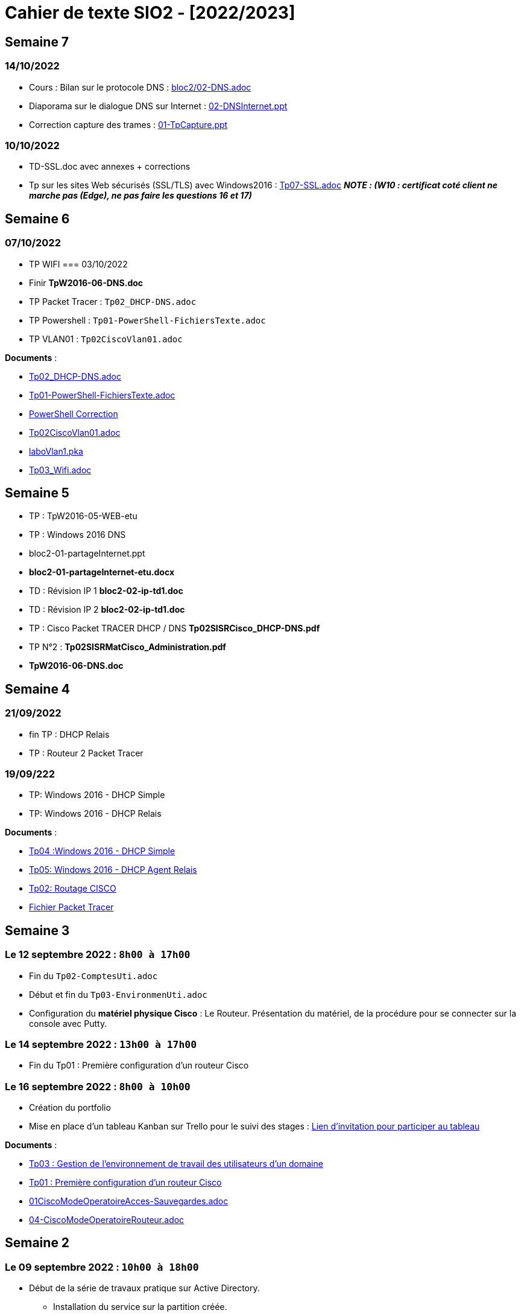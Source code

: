 = Cahier de texte SIO2 - [2022/2023]

== Semaine 7

=== 14/10/2022

- Cours : Bilan sur le protocole DNS : link:../cours/bloc2/02-DNS.adoc[bloc2/02-DNS.adoc]
- Diaporama sur le dialogue DNS sur Internet : link:bloc2/02-DNSInternet.ppt[02-DNSInternet.ppt]
- Correction capture des trames : link:bloc2/01-TpCapture.ppt[01-TpCapture.ppt]

=== 10/10/2022

- TD-SSL.doc avec annexes + corrections
- Tp sur les sites Web sécurisés (SSL/TLS) avec Windows2016 : link:TP/TpW2016/Tp07-SSL.adoc[Tp07-SSL.adoc] *_NOTE :
(W10 : certificat coté client ne marche pas (Edge), ne pas faire les questions 16 et 17)_*





== Semaine 6
=== 07/10/2022
- TP WIFI
=== 03/10/2022
- Finir *TpW2016-06-DNS.doc*
- TP Packet Tracer : `Tp02_DHCP-DNS.adoc`
- TP Powershell : `Tp01-PowerShell-FichiersTexte.adoc`
- TP VLAN01  : `Tp02CiscoVlan01.adoc`
****
*Documents* :

* link:./TP/Tpcisco/Tp02_DHCP-DNS/Tp02_DHCP-DNS.adoc[Tp02_DHCP-DNS.adoc]
* link:./TP/TpPowerShell/Tp01-PowerShell-FichiersTexte/Tp01-PowerShell-FichiersTexte.adoc[Tp01-PowerShell-FichiersTexte.adoc]
* link:./TP/TpPowerShell/Tp01-PowerShell-FichiersTexte/scripts/[PowerShell Correction]
* link:./TP/Tpcisco/Tp02_Vlan/Tp02CiscoVlan01.adoc[Tp02CiscoVlan01.adoc]
* link:./TP/Tpcisco/Tp02_Vlan/laboVlan1.pka[laboVlan1.pka]
* link:./TP/Tpcisco/Tp03_Wifi/Tp03_Wifi.adoc[Tp03_Wifi.adoc]

****
== Semaine 5

* TP : TpW2016-05-WEB-etu
* TP : Windows 2016 DNS
* bloc2-01-partageInternet.ppt
* *bloc2-01-partageInternet-etu.docx*
* TD : Révision IP 1 *bloc2-02-ip-td1.doc*

* TD : Révision IP 2 *bloc2-02-ip-td1.doc*
* TP : Cisco Packet TRACER DHCP / DNS *Tp02SISRCisco_DHCP-DNS.pdf*
* TP N°2 : *Tp02SISRMatCisco_Administration.pdf*
* *TpW2016-06-DNS.doc*

== Semaine 4

=== 21/09/2022
* fin TP : DHCP Relais
* TP : Routeur 2 Packet Tracer

=== 19/09/222
* TP: Windows 2016 - DHCP Simple
* TP: Windows 2016 - DHCP Relais

****
*Documents* :

* link:./TP/TpW2016/Tp04-DHCP-simple.adoc[Tp04 :Windows 2016 - DHCP Simple]
* link:./TP/TpW2016/Tp05-DHCP-AgentRelais.adoc[Tp05: Windows 2016 - DHCP Agent Relais]
* link:./TP/Tpcisco/Routage2/Tp2-cisco_routage.adoc[Tp02: Routage CISCO]
* link:./TP/Tpcisco/Routage2/Tp2-cisco_routage.pka[Fichier Packet Tracer]

****

== Semaine 3
=== Le 12 septembre 2022 : `8h00 à 17h00`
* Fin du `Tp02-ComptesUti.adoc`
* Début et fin du `Tp03-EnvironmenUti.adoc`
* Configuration du *matériel physique Cisco* : Le Routeur.
Présentation du matériel, de la procédure pour se connecter sur la console avec Putty.

=== Le 14 septembre 2022 : `13h00 à 17h00`
* Fin du Tp01 : Première configuration d’un routeur Cisco

=== Le 16 septembre 2022 : `8h00 à 10h00`
* Création du portfolio
* Mise en place d'un tableau Kanban sur Trello pour le suivi des stages :
link:https://trello.com/invite/btssio218/f83b8700dd1748ad09d94153fa94a030[Lien d'invitation pour participer au tableau]


****
*Documents* :

* link:./TP/TpW2016/Tp03-EnvironmentUti.adoc[Tp03 : Gestion de l'environnement de travail des utilisateurs d'un domaine]
* link:./TP/Tpcisco/matérielCisco/Tp01-MatCisco-Routeur.adoc[Tp01 : Première configuration d’un routeur Cisco]
* link:./TP/Tpcisco/modesOpératoires/01-CiscoModeOperatoireAcces-Sauvegardes.adoc[01CiscoModeOperatoireAcces-Sauvegardes.adoc]
* link:./TP/Tpcisco/modesOpératoires/04-CiscoModeOperatoireRouteur.adoc[04-CiscoModeOperatoireRouteur.adoc]
****

== Semaine 2

=== Le 09 septembre 2022 : `10h00 à 18h00`

* Début de la série de travaux pratique sur Active Directory.
** Installation du service sur la partition créée.
** Lecture et application des TP1 et TP2 jusqu'à la fin de la partie 2.

****
*Documents* :

* link:./TP/TpW2016/Tp01-ActiveDirectory.adoc[TP1 : Services d’annuaire Active Directory]
* link:./TP/TpW2016/Tp02-ComptesUti.adoc[TP2 : Gestion des comptes et des utilisateurs dans un domaine]

****
=== Le 05 septembre 2022 : `08h00 à 17h00`

* Correction des exercices de révision sur les tables de routage

* Rappel sur le masque /30, passerelle par défaut (impossible de joindre l’hôte), la route par défaut (Internet), protocole NAT.

* TP Cisco Packet Tracer sur le routage (`TP/Tpcisco/Routage/Tp1-labo-routage.pka`).
****
*Documents* :

* link:./bloc2/01-partageInternet.adoc[Cours : 01-partageInternet.adoc]
* link:./bloc2/01-partageInternet.ppt[PowerPoint : 01-partageInternet.ppt]
* link:./TP/Tpcisco/Routage1/Tp01-labo-routage.pka[Packet Tracer : Tp1-labo-routage.pka]
* link:./TP/Tpcisco/Routage1/Tp01-cisco_routage.adoc[Tp1-cisco_routage.adoc]
* link:./TP/Tpcisco/Routage1/Tp01-cisco_routage-tables.adoc[Tp1-cisco_routage-tables.adoc]
* link:./TP/Tpcisco/modesOpératoires/04-CiscoModeOperatoireRouteur.adoc[04-CiscoModeOperatoireRouteur.adoc]
****

== Semaine 1
=== Le 02 septembre 2022

Révision sur le routage

* *Cours* : Le routeur et la table de routage.
* *Exercice* : Complétez les tables de routage.

****
*Documents* :

* link:./bloc2/01-routeur.adoc[Cours : 01-routeur.adoc]
* link:./bloc2/01-routeur.ppt[PowerPoint : 01-routeur.ppt]
****

